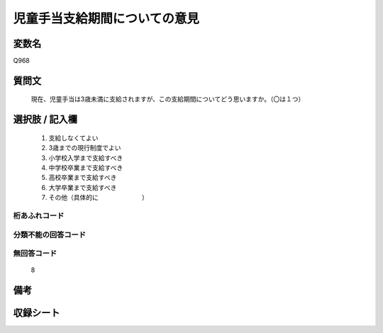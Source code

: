.. title:: Q968
.. rst-cllass:: item
====================================================================================================
児童手当支給期間についての意見
====================================================================================================

.. rst-class:: varname
変数名
==================

Q968

.. rst-class:: question
質問文
==================


   現在、児童手当は3歳未満に支給されますが、この支給期間についてどう思いますか。（〇は１つ）



.. rst-class:: answer
選択肢 / 記入欄
======================

  
     1. 支給しなくてよい
  
     2. 3歳までの現行制度でよい
  
     3. 小学校入学まで支給すべき
  
     4. 中学校卒業まで支給すべき
  
     5. 高校卒業まで支給すべき
  
     6. 大学卒業まで支給すべき
  
     7. その他（具体的に　　　　　　　）
  



.. rst-class:: overflow
桁あふれコード
-------------------------------
  


.. rst-class:: not_available
分類不能の回答コード
-------------------------------------
  


.. rst-class:: not_available
無回答コード
-------------------------------------
  8


.. rst-class:: bikou
備考
==================



.. rst-class:: include_sheet
収録シート
=======================================
.. hlist::
   :columns: 3
   
   
   * p4_4
   
   


.. index:: Q968